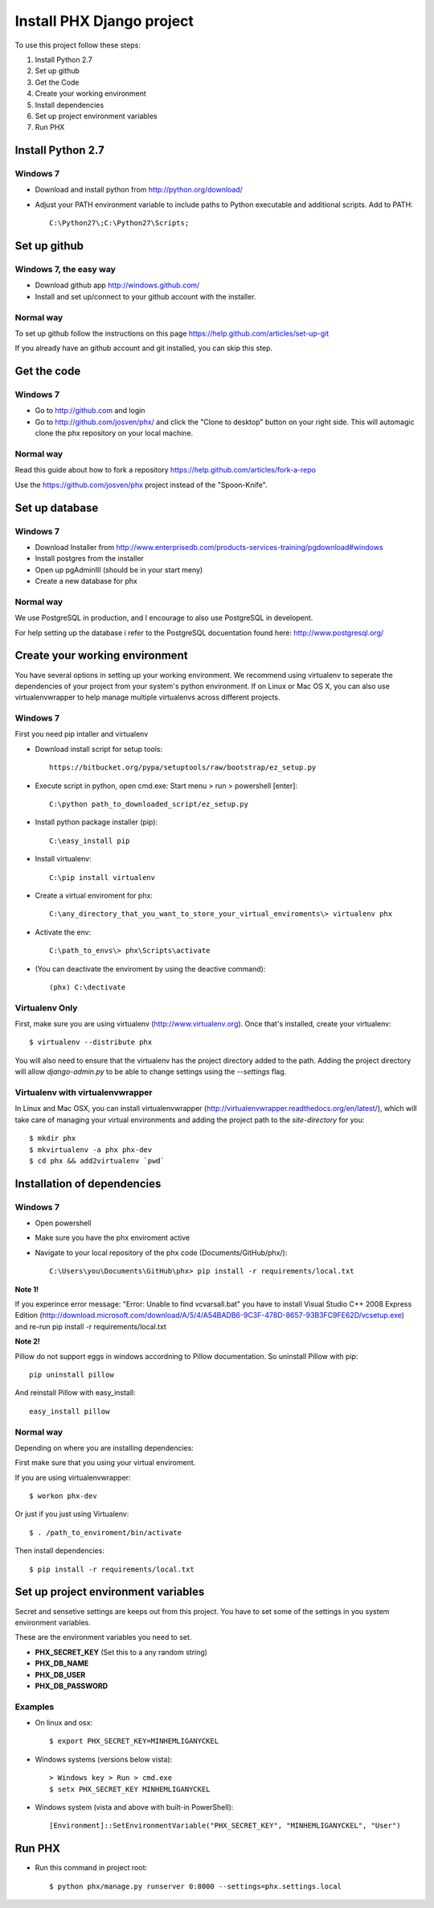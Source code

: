 ==========================
Install PHX Django project
==========================

To use this project follow these steps:

#. Install Python 2.7
#. Set up github
#. Get the Code
#. Create your working environment
#. Install dependencies
#. Set up project environment variables
#. Run PHX

Install Python 2.7
==================

Windows 7
---------

- Download and install python from http://python.org/download/

- Adjust your PATH environment variable to include paths to Python executable and additional scripts. Add to PATH::

    C:\Python27\;C:\Python27\Scripts;


Set up github
=============

Windows 7, the easy way
-----------------------

- Download github app http://windows.github.com/
- Install and set up/connect to your github account with the installer.


Normal way
----------

To set up github follow the instructions on this page
https://help.github.com/articles/set-up-git

If you already have an github account and git installed, you can skip this step.


Get the code
============

Windows 7
---------
- Go to http://github.com and login
- Go to http://github.com/josven/phx/ and click the "Clone to desktop" button on your right side. This will automagic clone the phx repository on your local machine.

Normal way
----------

Read this guide about how to fork a repository
https://help.github.com/articles/fork-a-repo

Use the https://github.com/josven/phx project instead of the "Spoon-Knife".


Set up database
===============

Windows 7
---------

* Download Installer from http://www.enterprisedb.com/products-services-training/pgdownload#windows
* Install postgres from the installer
* Open up pgAdminIII (should be in your start meny)
* Create a new database for phx

Normal way
----------

We use PostgreSQL in production, and I encourage to also use PostgreSQL
in developent.

For help setting up the database i refer to the PostgreSQL docuentation found
here: http://www.postgresql.org/


Create your working environment
===============================

You have several options in setting up your working environment.  We recommend
using virtualenv to seperate the dependencies of your project from your system's
python environment.  If on Linux or Mac OS X, you can also use virtualenvwrapper to help manage multiple virtualenvs across different projects.

Windows 7
---------

First you need pip intaller and virtualenv

* Download install script for setup tools::

    https://bitbucket.org/pypa/setuptools/raw/bootstrap/ez_setup.py
    
* Execute script in python, open cmd.exe: Start menu > run > powershell [enter]::

    C:\python path_to_downloaded_script/ez_setup.py
    
* Install python package installer (pip)::

    C:\easy_install pip
    
* Install virtualenv::

    C:\pip install virtualenv

* Create a virtual enviroment for phx::

    C:\any_directory_that_you_want_to_store_your_virtual_enviroments\> virtualenv phx
    
* Activate the env::

    C:\path_to_envs\> phx\Scripts\activate
    
    
* (You can deactivate the enviroment by using the deactive command)::

    (phx) C:\dectivate	


Virtualenv Only
---------------

First, make sure you are using virtualenv (http://www.virtualenv.org). Once
that's installed, create your virtualenv::

    $ virtualenv --distribute phx

You will also need to ensure that the virtualenv has the project directory
added to the path. Adding the project directory will allow `django-admin.py` to
be able to change settings using the `--settings` flag.

Virtualenv with virtualenvwrapper
---------------------------------

In Linux and Mac OSX, you can install virtualenvwrapper (http://virtualenvwrapper.readthedocs.org/en/latest/),
which will take care of managing your virtual environments and adding the
project path to the `site-directory` for you::

    $ mkdir phx
    $ mkvirtualenv -a phx phx-dev
    $ cd phx && add2virtualenv `pwd`

Installation of dependencies
=============================

Windows 7
---------

* Open powershell
* Make sure you have the phx enviroment active
* Navigate to your local repository of the phx code (Documents/GitHub/phx/)::

    C:\Users\you\Documents\GitHub\phx> pip install -r requirements/local.txt
    
**Note 1!**

If you experince error message: "Error: Unable to find vcvarsall.bat"
you have to install Visual Studio C++ 2008 Express Edition (http://download.microsoft.com/download/A/5/4/A54BADB6-9C3F-478D-8657-93B3FC9FE62D/vcsetup.exe)
and re-run pip install -r requirements/local.txt

**Note 2!**

Pillow do not support eggs in windows accordning to Pillow documentation. So uninstall Pillow with pip::

    pip uninstall pillow
    
And reinstall Pillow with easy_install::

    easy_install pillow
    

Normal way
----------
   
Depending on where you are installing dependencies:


First make sure that you using your virtual enviroment.

If you are using virtualenvwrapper::

    $ workon phx-dev

Or just if you just using Virtualenv::

    $ . /path_to_enviroment/bin/activate

Then install dependencies::

    $ pip install -r requirements/local.txt


Set up project environment variables‎
====================================

Secret and sensetive settings are keeps out from this project.
You have to set some of the settings in you system environment variables‎.

These are the environment variables‎ you need to set.

* **PHX_SECRET_KEY** (Set this to a any random string)
* **PHX_DB_NAME**
* **PHX_DB_USER**
* **PHX_DB_PASSWORD**

Examples
--------

- On linux and osx::

	$ export PHX_SECRET_KEY=MINHEMLIGANYCKEL

- Windows systems (versions below vista)::

	> Windows key > Run > cmd.exe
	$ setx PHX_SECRET_KEY MINHEMLIGANYCKEL

- Windows system (vista and above with built-in PowerShell)::

	[Environment]::SetEnvironmentVariable("PHX_SECRET_KEY", "MINHEMLIGANYCKEL", "User")

Run PHX
=======

- Run this command in project root::
    
    	$ python phx/manage.py runserver 0:8000 --settings=phx.settings.local

